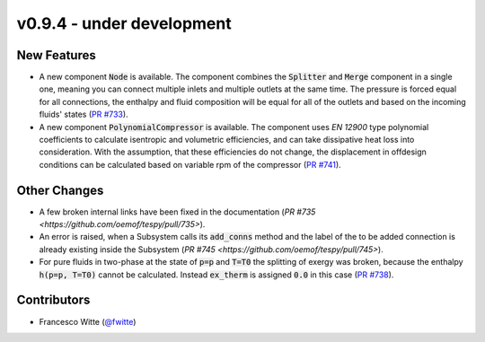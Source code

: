 v0.9.4 - under development
++++++++++++++++++++++++++

New Features
############
- A new component :code:`Node` is available. The component combines the
  :code:`Splitter` and :code:`Merge` component in a single one, meaning you can
  connect multiple inlets and multiple outlets at the same time. The pressure
  is forced equal for all connections, the enthalpy and fluid composition will
  be equal for all of the outlets and based on the incoming fluids' states
  (`PR #733 <https://github.com/oemof/tespy/pull/733>`__).
- A new component :code:`PolynomialCompressor` is available. The component
  uses `EN 12900` type polynomial coefficients to calculate isentropic and
  volumetric efficiencies, and can take dissipative heat loss into
  consideration. With the assumption, that these efficiencies do not change,
  the displacement in offdesign conditions can be calculated based on variable
  rpm of the compressor
  (`PR #741 <https://github.com/oemof/tespy/pull/741>`__).

Other Changes
#############
- A few broken internal links have been fixed in the documentation
  (`PR #735 <https://github.com/oemof/tespy/pull/735>`).
- An error is raised, when a Subsystem calls its :code:`add_conns` method and
  the label of the to be added connection is already existing inside the
  Subsystem (`PR #745 <https://github.com/oemof/tespy/pull/745>`).
- For pure fluids in two-phase at the state of :code:`p=p` and :code:`T=T0`
  the splitting of exergy was broken, because the enthalpy :code:`h(p=p, T=T0)`
  cannot be calculated. Instead :code:`ex_therm` is assigned :code:`0.0` in
  this case (`PR #738 <https://github.com/oemof/tespy/pull/738>`__).

Contributors
############
- Francesco Witte (`@fwitte <https://github.com/fwitte>`__)
